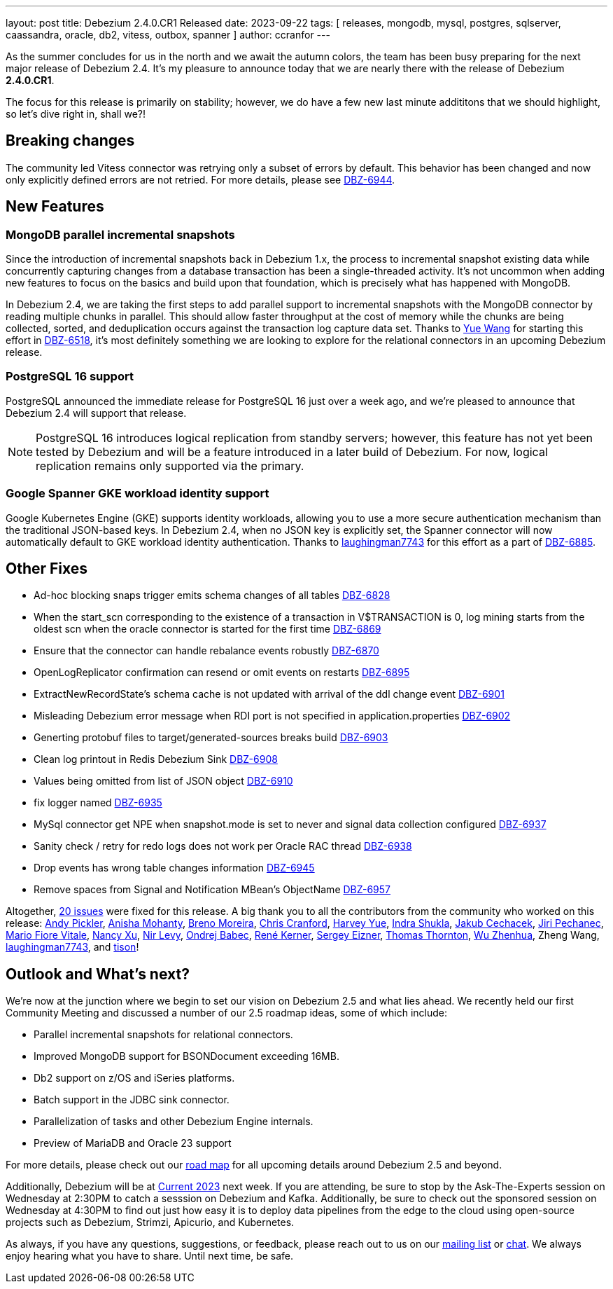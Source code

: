 ---
layout: post
title:  Debezium 2.4.0.CR1 Released
date:   2023-09-22
tags:   [ releases, mongodb, mysql, postgres, sqlserver, caassandra, oracle, db2, vitess, outbox, spanner ]
author: ccranfor
---

As the summer concludes for us in the north and we await the autumn colors, the team has been busy preparing for the next major release of Debezium 2.4.
It's my pleasure to announce today that we are nearly there with the release of Debezium **2.4.0.CR1**.

The focus for this release is primarily on stability; however, we do have a few new last minute addititons that we should highlight, so let's dive right in, shall we?!

+++<!- more ->+++

== Breaking changes

The community led Vitess connector was retrying only a subset of errors by default.
This behavior has been changed and now only explicitly defined errors are not retried.  For more details, please see https://issues.redhat.com[DBZ-6944].

== New Features

=== MongoDB parallel incremental snapshots

Since the introduction of incremental snapshots back in Debezium 1.x, the process to incremental snapshot existing data while concurrently capturing changes from a database transaction has been a single-threaded activity.
It's not uncommon when adding new features to focus on the basics and build upon that foundation, which is precisely what has happened with MongoDB.

In Debezium 2.4, we are taking the first steps to add parallel support to incremental snapshots with the MongoDB connector by reading multiple chunks in parallel.
This should allow faster throughput at the cost of memory while the chunks are being collected, sorted, and deduplication occurs against the transaction log capture data set.
Thanks to https://github.com/xidui[Yue Wang] for starting this effort in https://issues.redhat.com/browse/DBZ-6518[DBZ-6518], it's most definitely something we are looking to explore for the relational connectors in an upcoming Debezium release.

=== PostgreSQL 16 support

PostgreSQL announced the immediate release for PostgreSQL 16 just over a week ago, and we're pleased to announce that Debezium 2.4 will support that release.

[NOTE]
====
PostgreSQL 16 introduces logical replication from standby servers; however, this feature has not yet been tested by Debezium and will be a feature introduced in a later build of Debezium.
For now, logical replication remains only supported via the primary.
====


=== Google Spanner GKE workload identity support

Google Kubernetes Engine (GKE) supports identity workloads, allowing you to use a more secure authentication mechanism than the traditional JSON-based keys.
In Debezium 2.4, when no JSON key is explicitly set, the Spanner connector will now automatically default to GKE workload identity authentication.
Thanks to https://github.com/laughingman7743[laughingman7743] for this effort as a part of https://issues.redhat.com/browse/DBZ-6885[DBZ-6885].

== Other Fixes

* Ad-hoc blocking snaps trigger emits schema changes of all tables https://issues.redhat.com/browse/DBZ-6828[DBZ-6828]
* When the start_scn corresponding to the existence of a transaction in V$TRANSACTION is 0, log mining starts from the oldest scn when the oracle connector is started for the first time https://issues.redhat.com/browse/DBZ-6869[DBZ-6869]
* Ensure that the connector can handle rebalance events robustly https://issues.redhat.com/browse/DBZ-6870[DBZ-6870]
* OpenLogReplicator confirmation can resend or omit events on restarts https://issues.redhat.com/browse/DBZ-6895[DBZ-6895]
* ExtractNewRecordState's schema cache is not updated with arrival of the ddl change event https://issues.redhat.com/browse/DBZ-6901[DBZ-6901]
* Misleading Debezium error message when RDI port is not specified in application.properties https://issues.redhat.com/browse/DBZ-6902[DBZ-6902]
* Generting protobuf files to target/generated-sources breaks build https://issues.redhat.com/browse/DBZ-6903[DBZ-6903]
* Clean log printout in Redis Debezium Sink https://issues.redhat.com/browse/DBZ-6908[DBZ-6908]
* Values being omitted from list of JSON object https://issues.redhat.com/browse/DBZ-6910[DBZ-6910]
* fix logger named https://issues.redhat.com/browse/DBZ-6935[DBZ-6935]
* MySql connector get NPE when snapshot.mode is set to never and signal data collection configured https://issues.redhat.com/browse/DBZ-6937[DBZ-6937]
* Sanity check / retry for redo logs does not work per Oracle RAC thread https://issues.redhat.com/browse/DBZ-6938[DBZ-6938]
* Drop events has wrong table changes information https://issues.redhat.com/browse/DBZ-6945[DBZ-6945]
* Remove spaces from Signal and Notification MBean's ObjectName https://issues.redhat.com/browse/DBZ-6957[DBZ-6957]

Altogether, https://issues.redhat.com/issues/?jql=project%20%3D%20DBZ%20AND%20fixVersion%20%3D%202.4.0.CR1%20ORDER%20BY%20component%20ASC[20 issues] were fixed for this release.
A big thank you to all the contributors from the community who worked on this release:
https://github.com/BigGillyStyle[Andy Pickler],
https://github.com/ani-sha[Anisha Mohanty],
https://github.com/brenoavm[Breno Moreira],
https://github.com/Naros[Chris Cranford],
https://github.com/harveyyue[Harvey Yue],
https://github.com/indraraj[Indra Shukla],
https://github.com/jcechace[Jakub Cechacek],
https://github.com/jpechane[Jiri Pechanec],
https://github.com/mfvitale[Mario Fiore Vitale],
https://github.com/nancyxu123[Nancy Xu],
https://github.com/nirolevy[Nir Levy],
https://github.com/obabec[Ondrej Babec],
https://github.com/rk3rn3r[René Kerner],
https://github.com/eizners[Sergey Eizner],
https://github.com/twthorn[Thomas Thornton],
https://github.com/wuzhenhua01[Wu Zhenhua],
Zheng Wang,
https://github.com/laughingman7743[laughingman7743], and
https://github.com/tisonkun[tison]!

== Outlook and What's next?

We're now at the junction where we begin to set our vision on Debezium 2.5 and what lies ahead.
We recently held our first Community Meeting and discussed a number of our 2.5 roadmap ideas, some of which include:

* Parallel incremental snapshots for relational connectors.
* Improved MongoDB support for BSONDocument exceeding 16MB.
* Db2 support on z/OS and iSeries platforms.
* Batch support in the JDBC sink connector.
* Parallelization of tasks and other Debezium Engine internals.
* Preview of MariaDB and Oracle 23 support

For more details, please check out our https://debezium.io/roadmap[road map] for all upcoming details around Debezium 2.5 and beyond.

Additionally, Debezium will be at https://www.confluent.io/events/current/[Current 2023] next week.
If you are attending, be sure to stop by the Ask-The-Experts session on Wednesday at 2:30PM to catch a sesssion on Debezium and Kafka.
Additionally, be sure to check out the sponsored session on Wednesday at 4:30PM to find out just how easy it is to deploy data pipelines from the edge to the cloud using open-source projects such as Debezium, Strimzi, Apicurio, and Kubernetes.

As always, if you have any questions, suggestions, or feedback, please reach out to us on our https://groups.google.com/g/debezium[mailing list] or https://debezium.zulipchat.com/login/#narrow/stream/302529-users[chat].
We always enjoy hearing what you have to share.
Until next time, be safe.



